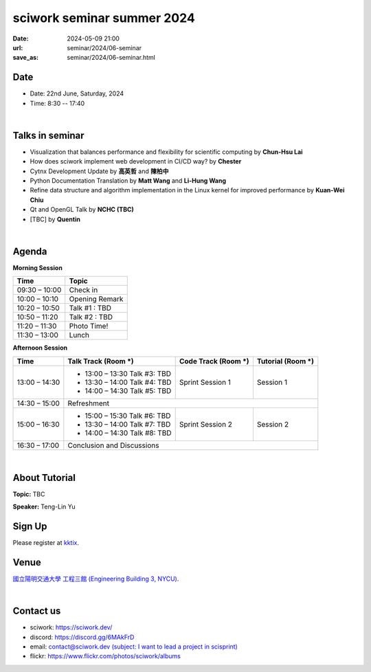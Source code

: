 ====================================================
sciwork seminar summer 2024
====================================================

:date: 2024-05-09 21:00
:url: seminar/2024/06-seminar
:save_as: seminar/2024/06-seminar.html

Date
----

* Date: 22nd June, Saturday, 2024
* Time: 8:30 -- 17:40

|

Talks in seminar
----------------

* Visualization that balances performance and flexibility for scientific computing by **Chun-Hsu Lai**
* How does sciwork implement web development in CI/CD way? by **Chester**
* Cytnx Development Update by **高英哲** and **陳柏中** 
* Python Documentation Translation by **Matt Wang** and **Li-Hung Wang**
* Refine data structure and algorithm implementation in the Linux kernel for improved performance by **Kuan-Wei Chiu**
* Qt and OpenGL Talk by **NCHC (TBC)**
* [TBC] by **Quentin**

|


Agenda 
------

**Morning Session**

+----------------+--------------------+
| Time           | Topic              |
+================+====================+
| 09:30 – 10:00  | Check in           | 
+----------------+--------------------+
| 10:00 – 10:10  | Opening Remark     |
+----------------+--------------------+
| 10:20 – 10:50  | Talk #1 : TBD      |
+----------------+--------------------+
| 10:50 – 11:20  | Talk #2 : TBD      |
+----------------+--------------------+
| 11:20 – 11:30  | Photo Time!        |
+----------------+--------------------+
| 11:30 – 13:00  | Lunch              |
+----------------+--------------------+


**Afternoon Session**

+----------------+----------------------------------+---------------------------+------------------------------------+
| Time           | Talk Track (Room *****)          | Code Track (Room *****)   | Tutorial (Room *****)              |
+================+==================================+===========================+====================================+
| 13:00 – 14:30  | - 13:00 – 13:30 Talk #3: TBD     |  Sprint Session 1         |  Session 1                         | 
|                | - 13:30 – 14:00 Talk #4: TBD     |                           |                                    | 
|                | - 14:00 – 14:30 Talk #5: TBD     |                           |                                    | 
+----------------+----------------------------------+---------------------------+------------------------------------+
| 14:30 – 15:00  | Refreshment                                                                                       | 
+----------------+----------------------------------+---------------------------+------------------------------------+
| 15:00 – 16:30  | - 15:00 – 15:30 Talk #6: TBD     |  Sprint Session 2         |  Session 2                         | 
|                | - 13:30 – 14:00 Talk #7: TBD     |                           |                                    | 
|                | - 14:00 – 14:30 Talk #8: TBD     |                           |                                    | 
+----------------+----------------------------------+---------------------------+------------------------------------+
| 16:30 – 17:00  | Conclusion and Discussions                                                                        | 
+----------------+----------------------------------+---------------------------+------------------------------------+

|

About Tutorial
------------------

**Topic:** TBC

**Speaker:** Teng-Lin Yu


Sign Up
-------

Please register at `kktix <https://sciwork.kktix.cc/events/cfdworkshop-2024-march>`__.

Venue
-----

`國立陽明交通大學 工程三館 (Engineering Building 3, NYCU)
<https://goo.gl/maps/TgDYwohB3CBmQgww9>`__.

.. raw:: html

  <div style="overflow:hidden; padding-bottom:56.25%; position:relative; height:0;">
    <iframe src="https://www.google.com/maps/embed?pb=!1m18!1m12!1m3!1d905.5596639949631!2d120.99673777209487!3d24.787280157478236!2m3!1f0!2f0!3f0!3m2!1i1024!2i768!4f13.1!3m3!1m2!1s0x3468360f96adabd7%3A0xedfd1ba0fa6c6bf7!2z5ZyL56uL6Zm95piO5Lqk6YCa5aSn5a24IOW3peeoi-S4iemkqA!5e0!3m2!1szh-TW!2stw!4v1678519228058!5m2!1szh-TW!2stw"
      style="left:0; top:0; height:100%; width:100%; position:absolute; border:0;" allowfullscreen="" loading="lazy" referrerpolicy="no-referrer-when-downgrade">
    </iframe>
  </div>

|

Contact us
----------

* sciwork: https://sciwork.dev/
* discord: https://discord.gg/6MAkFrD
* email: `contact@sciwork.dev (subject: I want to lead a project in scisprint) <mailto:contact@sciwork.dev?subject=[sciwork]%20I%20want%20to%20lead%20a%20project%20in%20scisprint>`__
* flickr: https://www.flickr.com/photos/sciwork/albums

